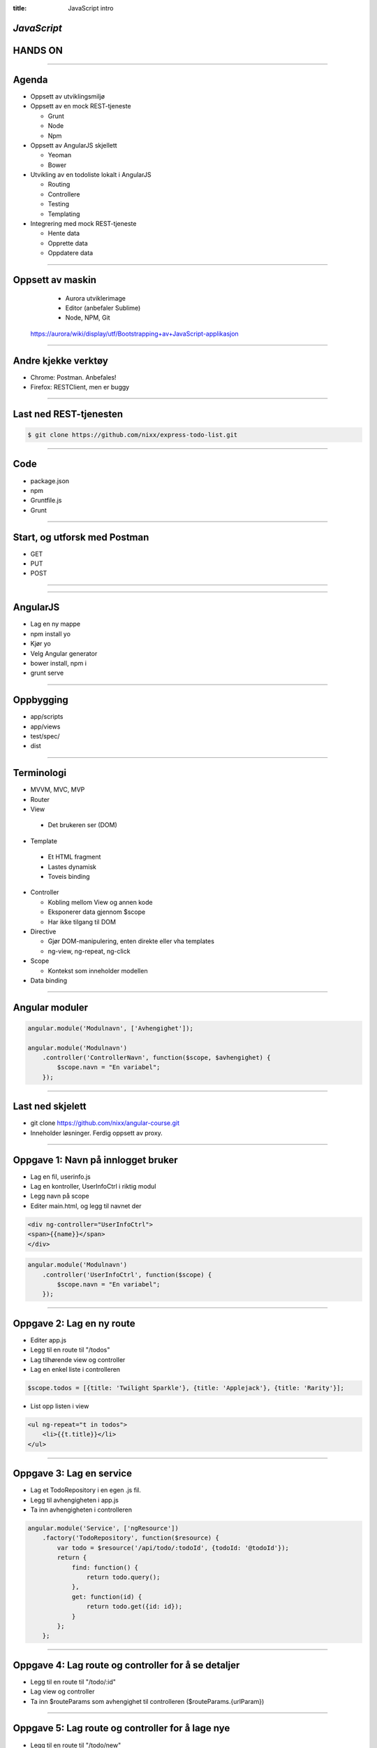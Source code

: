 :title: JavaScript intro

*JavaScript*
=========================
HANDS ON
========

.. image:: img/tech.png

----

Agenda
======

* Oppsett av utviklingsmiljø

* Oppsett av en mock REST-tjeneste

  - Grunt

  - Node

  - Npm

* Oppsett av AngularJS skjellett

  - Yeoman

  - Bower

* Utvikling av en todoliste lokalt i AngularJS

  - Routing

  - Controllere

  - Testing

  - Templating

* Integrering med mock REST-tjeneste

  - Hente data

  - Opprette data

  - Oppdatere data

----

Oppsett av maskin
=================
  - Aurora utviklerimage
  - Editor (anbefaler Sublime)
  - Node, NPM, Git

 https://aurora/wiki/display/utf/Bootstrapping+av+JavaScript-applikasjon

----

Andre kjekke verktøy
====================

* Chrome: Postman. Anbefales!

* Firefox: RESTClient, men er buggy

----

Last ned REST-tjenesten
=======================

.. code::

    $ git clone https://github.com/nixx/express-todo-list.git


----

Code
====

* package.json
* npm
* Gruntfile.js
* Grunt

----

Start, og utforsk med Postman
=============================

* GET
* PUT
* POST

----

.. image:: img/AngularJS.png

----

AngularJS
=========

* Lag en ny mappe

* npm install yo

* Kjør yo

* Velg Angular generator

* bower install, npm i

* grunt serve

----


Oppbygging
==========

* app/scripts

* app/views

* test/spec/

* dist

----

Terminologi
===========

* MVVM, MVC, MVP

* Router

* View

 - Det brukeren ser (DOM)

* Template

 - Et HTML fragment

 - Lastes dynamisk

 - Toveis binding

* Controller

  - Kobling mellom View og annen kode

  - Eksponerer data gjennom $scope

  - Har ikke tilgang til DOM

* Directive

  - Gjør DOM-manipulering, enten direkte eller vha templates

  - ng-view, ng-repeat, ng-click

* Scope

  - Kontekst som inneholder modellen

* Data binding

----

Angular moduler
===============

.. code:: js

    angular.module('Modulnavn', ['Avhengighet']);

    angular.module('Modulnavn')
        .controller('ControllerNavn', function($scope, $avhengighet) {
            $scope.navn = "En variabel";
        });


----

Last ned skjelett
==================

* git clone https://github.com/nixx/angular-course.git

* Inneholder løsninger. Ferdig oppsett av proxy.

____

Oppgave 1: Navn på innlogget bruker
===================================


* Lag en fil, userinfo.js

* Lag en kontroller, UserInfoCtrl i riktig modul

* Legg navn på scope

* Editer main.html, og legg til navnet der

.. code:: html

    <div ng-controller="UserInfoCtrl">
    <span>{{name}}</span>
    </div>

.. code:: js

    angular.module('Modulnavn')
        .controller('UserInfoCtrl', function($scope) {
            $scope.navn = "En variabel";
        });

----

Oppgave 2: Lag en ny route
==========================

* Editer app.js

* Legg til en route til "/todos"

* Lag tilhørende view og controller

* Lag en enkel liste i controlleren

.. code:: js

    $scope.todos = [{title: 'Twilight Sparkle'}, {title: 'Applejack'}, {title: 'Rarity'}];

* List opp listen i view

.. code:: html

    <ul ng-repeat="t in todos">
        <li>{{t.title}}</li>
    </ul>

----

Oppgave 3: Lag en service
=========================

* Lag et TodoRepository i en egen .js fil.

* Legg til avhengigheten i app.js

* Ta inn avhengigheten i controlleren

.. code:: js

    angular.module('Service', ['ngResource'])
        .factory('TodoRepository', function($resource) {
            var todo = $resource('/api/todo/:todoId', {todoId: '@todoId'});
            return {
                find: function() {
                    return todo.query();
                },
                get: function(id) {
                    return todo.get({id: id});
                }
            };
        };

----

Oppgave 4: Lag route og controller for å se detaljer
====================================================

* Legg til en route til "/todo/:id"

* Lag view og controller

* Ta inn $routeParams som avhengighet til controlleren ($routeParams.{urlParam})

----

Oppgave 5: Lag route og controller for å lage nye
=================================================

* Legg til en route til "/todo/new"

* Lag view og controller

* Se Angular $resource doc for hvordan man integrerer i TodoRepository

